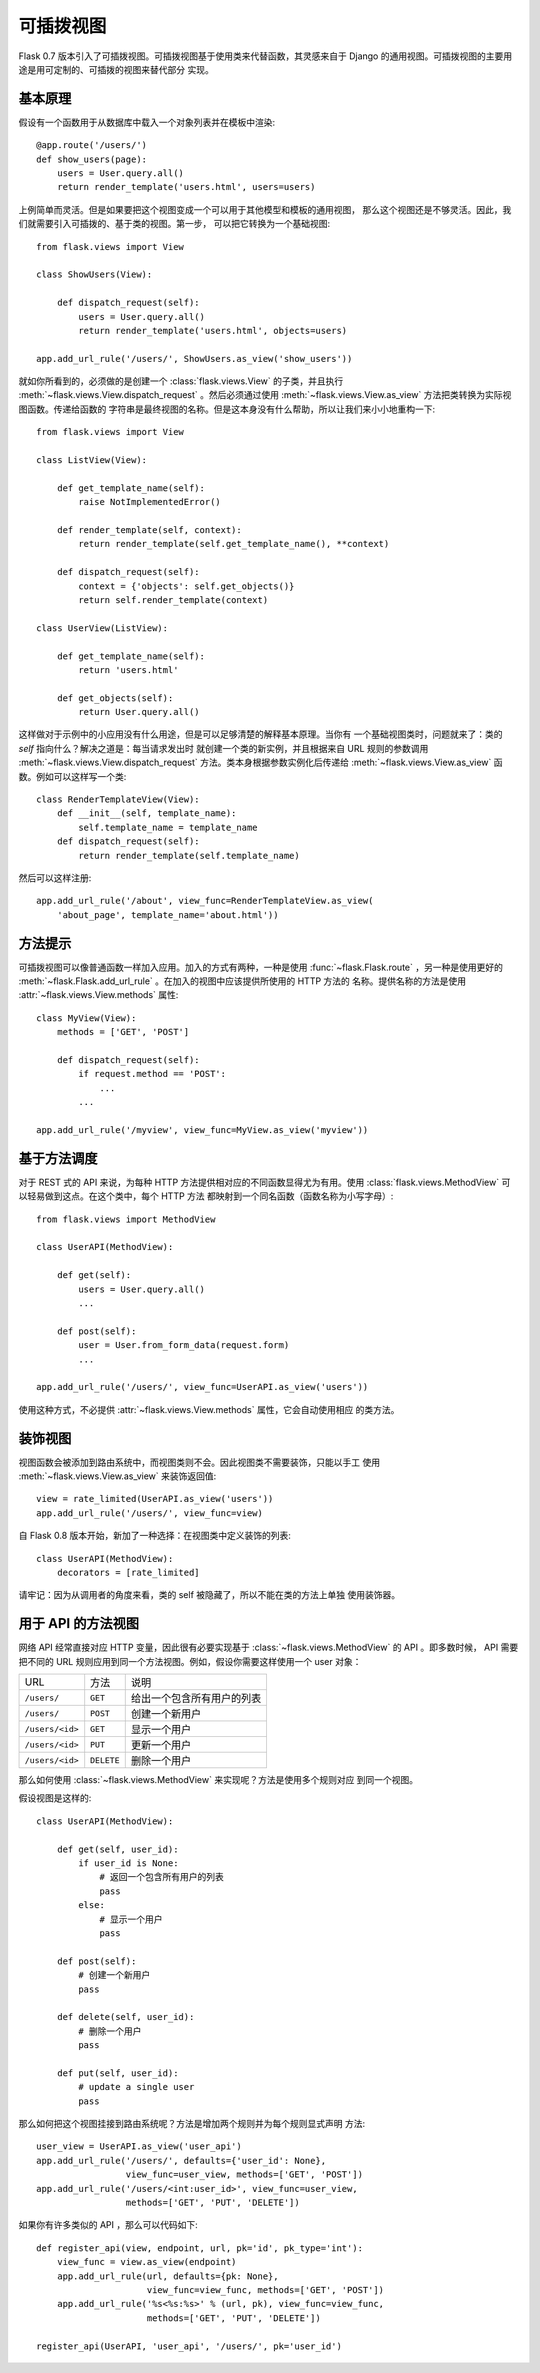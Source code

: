 .. _views:

可插拨视图
===============

.. versionadded:: 0.7

Flask 0.7 版本引入了可插拨视图。可插拨视图基于使用类来代替函数，其灵感来自于
Django 的通用视图。可插拨视图的主要用途是用可定制的、可插拨的视图来替代部分
实现。

基本原理
---------------

假设有一个函数用于从数据库中载入一个对象列表并在模板中渲染::

    @app.route('/users/')
    def show_users(page):
        users = User.query.all()
        return render_template('users.html', users=users)

上例简单而灵活。但是如果要把这个视图变成一个可以用于其他模型和模板的通用视图，
那么这个视图还是不够灵活。因此，我们就需要引入可插拨的、基于类的视图。第一步，
可以把它转换为一个基础视图::


    from flask.views import View

    class ShowUsers(View):

        def dispatch_request(self):
            users = User.query.all()
            return render_template('users.html', objects=users)

    app.add_url_rule('/users/', ShowUsers.as_view('show_users'))

就如你所看到的，必须做的是创建一个 :class:`flask.views.View` 的子类，并且执行
:meth:`~flask.views.View.dispatch_request` 。然后必须通过使用
:meth:`~flask.views.View.as_view` 方法把类转换为实际视图函数。传递给函数的
字符串是最终视图的名称。但是这本身没有什么帮助，所以让我们来小小地重构一下::

    
    from flask.views import View

    class ListView(View):

        def get_template_name(self):
            raise NotImplementedError()

        def render_template(self, context):
            return render_template(self.get_template_name(), **context)

        def dispatch_request(self):
            context = {'objects': self.get_objects()}
            return self.render_template(context)

    class UserView(ListView):

        def get_template_name(self):
            return 'users.html'

        def get_objects(self):
            return User.query.all()

这样做对于示例中的小应用没有什么用途，但是可以足够清楚的解释基本原理。当你有
一个基础视图类时，问题就来了：类的 `self` 指向什么？解决之道是：每当请求发出时
就创建一个类的新实例，并且根据来自 URL 规则的参数调用
:meth:`~flask.views.View.dispatch_request` 方法。类本身根据参数实例化后传递给
:meth:`~flask.views.View.as_view` 函数。例如可以这样写一个类::

    class RenderTemplateView(View):
        def __init__(self, template_name):
            self.template_name = template_name
        def dispatch_request(self):
            return render_template(self.template_name)

然后可以这样注册::

    app.add_url_rule('/about', view_func=RenderTemplateView.as_view(
        'about_page', template_name='about.html'))

方法提示
------------

可插拨视图可以像普通函数一样加入应用。加入的方式有两种，一种是使用
:func:`~flask.Flask.route` ，另一种是使用更好的
:meth:`~flask.Flask.add_url_rule` 。在加入的视图中应该提供所使用的 HTTP 方法的
名称。提供名称的方法是使用 :attr:`~flask.views.View.methods` 属性::

    class MyView(View):
        methods = ['GET', 'POST']

        def dispatch_request(self):
            if request.method == 'POST':
                ...
            ...

    app.add_url_rule('/myview', view_func=MyView.as_view('myview'))


基于方法调度
------------------------

对于 REST 式的 API 来说，为每种 HTTP 方法提供相对应的不同函数显得尤为有用。使用
:class:`flask.views.MethodView` 可以轻易做到这点。在这个类中，每个 HTTP 方法
都映射到一个同名函数（函数名称为小写字母）::

    from flask.views import MethodView

    class UserAPI(MethodView):

        def get(self):
            users = User.query.all()
            ...

        def post(self):
            user = User.from_form_data(request.form)
            ...

    app.add_url_rule('/users/', view_func=UserAPI.as_view('users'))

使用这种方式，不必提供 :attr:`~flask.views.View.methods` 属性，它会自动使用相应
的类方法。

装饰视图
----------------

视图函数会被添加到路由系统中，而视图类则不会。因此视图类不需要装饰，只能以手工
使用 :meth:`~flask.views.View.as_view` 来装饰返回值::

    view = rate_limited(UserAPI.as_view('users'))
    app.add_url_rule('/users/', view_func=view)

自 Flask 0.8 版本开始，新加了一种选择：在视图类中定义装饰的列表::

    class UserAPI(MethodView):
        decorators = [rate_limited]

请牢记：因为从调用者的角度来看，类的 self 被隐藏了，所以不能在类的方法上单独
使用装饰器。

用于 API 的方法视图
---------------------

网络 API 经常直接对应 HTTP 变量，因此很有必要实现基于
:class:`~flask.views.MethodView` 的 API 。即多数时候， API 需要把不同的 URL
规则应用到同一个方法视图。例如，假设你需要这样使用一个 user 对象：

=============== =============== ======================================
URL             方法            说明
--------------- --------------- --------------------------------------
``/users/``     ``GET``         给出一个包含所有用户的列表
``/users/``     ``POST``        创建一个新用户
``/users/<id>`` ``GET``         显示一个用户
``/users/<id>`` ``PUT``         更新一个用户
``/users/<id>`` ``DELETE``      删除一个用户
=============== =============== ======================================

那么如何使用 :class:`~flask.views.MethodView` 来实现呢？方法是使用多个规则对应
到同一个视图。

假设视图是这样的::

    class UserAPI(MethodView):

        def get(self, user_id):
            if user_id is None:
                # 返回一个包含所有用户的列表
                pass
            else:
                # 显示一个用户
                pass

        def post(self):
            # 创建一个新用户
            pass

        def delete(self, user_id):
            # 删除一个用户
            pass

        def put(self, user_id):
            # update a single user
            pass

那么如何把这个视图挂接到路由系统呢？方法是增加两个规则并为每个规则显式声明
方法::

    user_view = UserAPI.as_view('user_api')
    app.add_url_rule('/users/', defaults={'user_id': None},
                     view_func=user_view, methods=['GET', 'POST'])
    app.add_url_rule('/users/<int:user_id>', view_func=user_view,
                     methods=['GET', 'PUT', 'DELETE'])

如果你有许多类似的 API ，那么可以代码如下::

    def register_api(view, endpoint, url, pk='id', pk_type='int'):
        view_func = view.as_view(endpoint)
        app.add_url_rule(url, defaults={pk: None},
                         view_func=view_func, methods=['GET', 'POST'])
        app.add_url_rule('%s<%s:%s>' % (url, pk), view_func=view_func,
                         methods=['GET', 'PUT', 'DELETE'])

    register_api(UserAPI, 'user_api', '/users/', pk='user_id')
